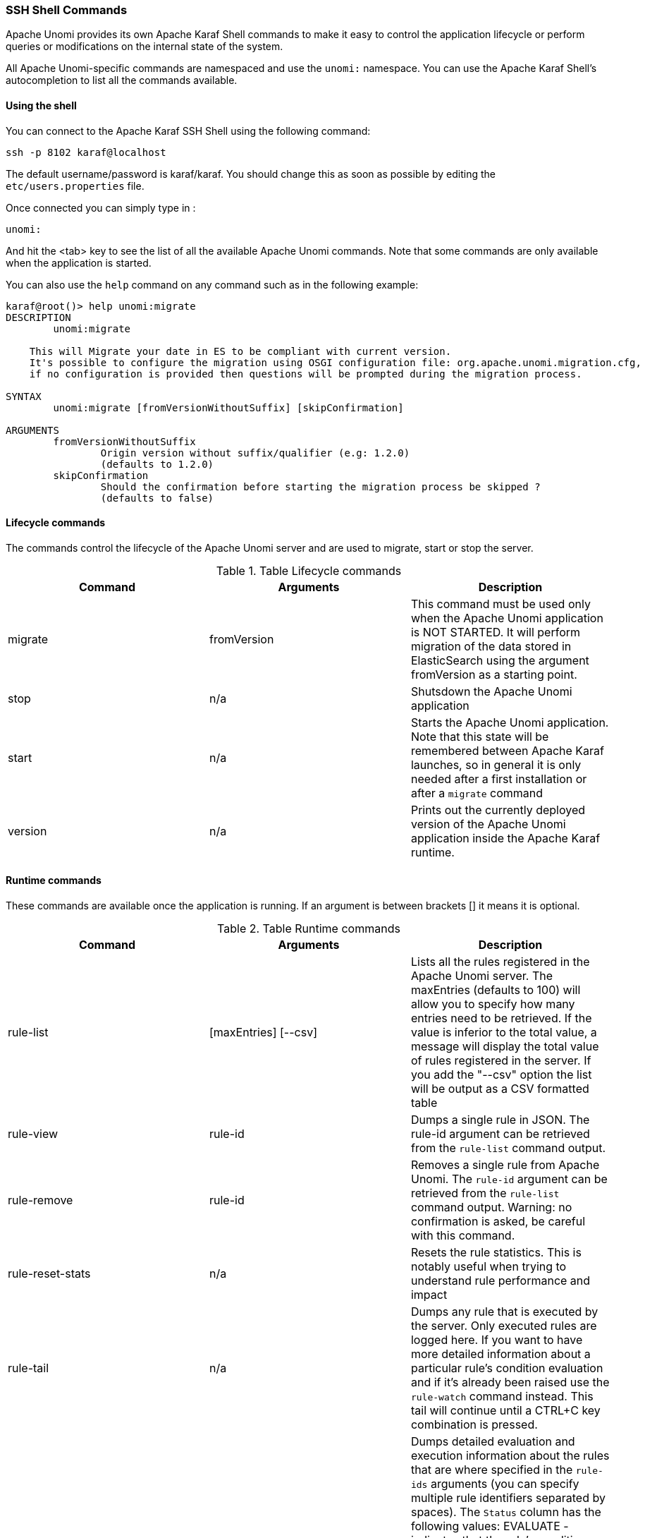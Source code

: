 //
// Licensed under the Apache License, Version 2.0 (the "License");
// you may not use this file except in compliance with the License.
// You may obtain a copy of the License at
//
//      http://www.apache.org/licenses/LICENSE-2.0
//
// Unless required by applicable law or agreed to in writing, software
// distributed under the License is distributed on an "AS IS" BASIS,
// WITHOUT WARRANTIES OR CONDITIONS OF ANY KIND, either express or implied.
// See the License for the specific language governing permissions and
// limitations under the License.
//
=== SSH Shell Commands

Apache Unomi provides its own Apache Karaf Shell commands to make it easy to control the application
lifecycle or perform queries or modifications on the internal state of the system.

All Apache Unomi-specific commands are namespaced and use the `unomi:` namespace. You can use the Apache Karaf Shell's
autocompletion to list all the commands available.

==== Using the shell

You can connect to the Apache Karaf SSH Shell using the following command:

    ssh -p 8102 karaf@localhost

The default username/password is karaf/karaf. You should change this as soon as possible by editing the `etc/users.properties` file.

Once connected you can simply type in :

    unomi:

And hit the <tab> key to see the list of all the available Apache Unomi commands. Note that some commands
are only available when the application is started.

You can also use the `help` command on any command such as in the following example:

```
karaf@root()> help unomi:migrate
DESCRIPTION
        unomi:migrate

    This will Migrate your date in ES to be compliant with current version.
    It's possible to configure the migration using OSGI configuration file: org.apache.unomi.migration.cfg,
    if no configuration is provided then questions will be prompted during the migration process.

SYNTAX
        unomi:migrate [fromVersionWithoutSuffix] [skipConfirmation]

ARGUMENTS
        fromVersionWithoutSuffix
                Origin version without suffix/qualifier (e.g: 1.2.0)
                (defaults to 1.2.0)
        skipConfirmation
                Should the confirmation before starting the migration process be skipped ?
                (defaults to false)

```
==== Lifecycle commands

The commands control the lifecycle of the Apache Unomi server and are used to migrate, start or stop the server.

.Table Lifecycle commands
|===
|Command|Arguments|Description

|migrate
|fromVersion
|This command must be used only when the Apache Unomi application is NOT STARTED. It will perform migration of the data stored in ElasticSearch using the argument fromVersion as a starting point.

|stop
|n/a
|Shutsdown the Apache Unomi application

|start
|n/a
|Starts the Apache Unomi application. Note that this state will be remembered between Apache Karaf launches, so in general it is only needed after a first installation or after a `migrate` command

|version
|n/a
|Prints out the currently deployed version of the Apache Unomi application inside the Apache Karaf runtime.
|===

==== Runtime commands

These commands are available once the application is running. If an argument is between brackets [] it means it is optional.

.Table Runtime commands
|===
|Command|Arguments|Description

|rule-list
|[maxEntries] [--csv]
|Lists all the rules registered in the Apache Unomi server. The maxEntries (defaults to 100) will allow you to specify
how many entries need to be retrieved. If the value is inferior to the total value, a message will display the total
value of rules registered in the server. If you add the "--csv" option the list will be output as a CSV formatted table
|rule-view
|rule-id
|Dumps a single rule in JSON. The rule-id argument can be retrieved from the `rule-list` command output.
|rule-remove
|rule-id
|Removes a single rule from Apache Unomi. The `rule-id` argument can be retrieved from the `rule-list` command output.
Warning: no confirmation is asked, be careful with this command.
|rule-reset-stats
|n/a
|Resets the rule statistics. This is notably useful when trying to understand rule performance and impact
|rule-tail
|n/a
|Dumps any rule that is executed by the server. Only executed rules are logged here. If you want to have more detailed
information about a particular rule's condition evaluation and if it's already been raised use the `rule-watch` command
instead. This tail will continue until a CTRL+C key combination is pressed.
|rule-watch
|rule-ids
|Dumps detailed evaluation and execution information about the rules that are where specified in the `rule-ids` arguments
(you can specify multiple rule identifiers separated by spaces). The `Status` column has the following values: EVALUATE -
indicates that the rule's conditions are being evaluated (but they might not be satisfied), AR PROFILE - means the rule
has already been raised for the profile and will therefore not execute again for this profile, AR SESSION - means the
rule has already been executed for this session and will therefore only executed when another session for the profile is
created, EXECUTE means the rule's actions are being executed.

|event-tail
|n/a
|Dumps any incoming events to the Apache Unomi server to the console. Use CTRL+C to exit tail
|event-view
|event-id
|Dumps a single event in JSON. The `event-id` can be retrieved from the event-tail command output.
|event-list
|[max-entries] [event-type] [--csv]
|List the last events processed by Apache Unomi. The `max-entries` parameter can be used to control how many events are
displayed (default is 100). The `event-type` makes it possible to filter the list by event type. The `--csv` argument is used to output the list as a CSV list instead of an ASCII table.
|event-search
|profile-id [event-type] [max-entries]
|This command makes it possible to search for the last events by `profile-id` and by `event-type`. A `max-entries`
parameter (with a default value of 100) is also accepted to control the number of results returned by the search.

|action-list
|[--csv]
|Lists all the rule actions registered in the Apache Unomi server. This command is useful when developing plugins to
check that everything is properly registered. If you add the "--csv" option the list will be output as a CSV formatted table
|action-view
|action-id
|Dumps a single action in JSON. The action-id argument can be retrieved from the `action-list` command output.

|condition-list
|[csv]
|List all the conditions registered in the server. If you add the "--csv" option the list will be output as a CSV formatted table
|condition-view
|condition-id
|Dumps a single condition in JSON. The condition-id can be retrieved from the `condition-list` command output.

|profile-list
|[--csv]
|List the last 10 modified profiles. If you add the "--csv" option the list will be output as a CSV formatted table
|profile-view
|profile-id
|Dumps a single profile in JSON. The profile-id argument can be retrieved from the `profile-list` command output.
|profile-remove
|profile-id
|Removes a profile identified by `profile-id` argument. Warning: no confirmation is asked so be careful with this command!

|segment-list
|[--csv]
|Lists all the segments registered in the Apache Unomi server. If you add the "--csv" option the list will be output as a CSV formatted table
|segment-view
|segment-id
|Dumps a single segment in JSON. The segment-id argument can be retrieved from the `segment-list` command output.
|segment-remove
|segment-id
|Removes a single segment identified by the `segment-id` argument. Warning: no confirmation is asked so be careful with
this command!

|session-list
|[--csv]
|Lists the last 10 sessions by last event date. If you add the "--csv" option the list will be output
                                                as a CSV formatted table
|session-view
|session-id
|Dumps a single session in JSON. The session-id argument can be retrieved from the `session-list`, `profile-list` or
 `event-tail` command output.

|deploy-definition
|[bundleId] [type] [fileName]
|This command can be used to force redeployment of definitions from bundles. By default existing definitions will not
be overriden unless they come from SNAPSHOT bundles. Using this command you can override this mechanism. Here are some
examples of using this command: `unomi:deploy-definition 175 rule *` will redeploy all the rules provided by bundle with
id 175. If you launch the command without any arguments you will get prompts for what you want to deploy from which bundle.
If you want to deploy all the definitions of a bundle you can also use wildcards such as in the following example: `deploy-definition 175 * *`.
It is also possible to give no argument to this command and it will then interactively request the definitions you want
to deploy.
|undeploy-definition
|[bundleId] [type] [fileName]
|This command does the opposite of the `deploy-definition` command and works exactly the same way in terms of arguments
and interactive mode except that it undeploys definitions instead of deploying them. This command can be very useful when
working on a plugin. For example to remove all the definitions deployed by a plugin you can simply use the following
command: `undeploy-definition BUNDLE_ID * *` when `BUNDLE_ID` is the identifier of the bundle that contains your plugin.

|===